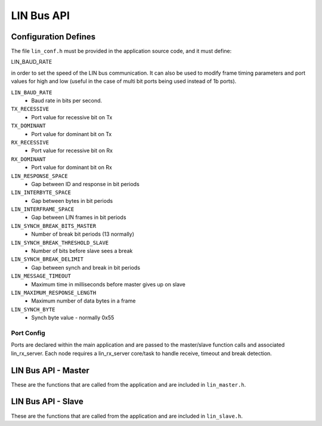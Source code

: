 .. _sec_api:

LIN Bus API
===========

.. _sec_conf_defines:

Configuration Defines
---------------------

The file ``lin_conf.h`` must be provided in the application source code, and it must define:

LIN_BAUD_RATE

in order to set the speed of the LIN bus communication. It can also be used to modify frame timing parameters and port values for high and low (useful in the case of multi bit ports being used instead of 1b ports).

``LIN_BAUD_RATE``
     - Baud rate in bits per second.

``TX_RECESSIVE``
     - Port value for recessive bit on Tx

``TX_DOMINANT``
     - Port value for dominant bit on Tx

``RX_RECESSIVE``
     - Port value for recessive bit on Rx

``RX_DOMINANT``
     - Port value for dominant bit on Rx

``LIN_RESPONSE_SPACE``
     - Gap between ID and response in bit periods

``LIN_INTERBYTE_SPACE``
     - Gap between bytes in bit periods

``LIN_INTERFRAME_SPACE``
     - Gap between LIN frames in bit periods

``LIN_SYNCH_BREAK_BITS_MASTER``
     - Number of break bit periods (13 normally)

``LIN_SYNCH_BREAK_THRESHOLD_SLAVE``
     - Number of bits before slave sees a break

``LIN_SYNCH_BREAK_DELIMIT``
     - Gap between synch and break in bit periods

``LIN_MESSAGE_TIMEOUT``
     - Maximum time in milliseconds before master gives up on slave

``LIN_MAXIMUM_RESPONSE_LENGTH``
     - Maximum number of data bytes in a frame

``LIN_SYNCH_BYTE``
     - Synch byte value - normally 0x55


Port Config
+++++++++++

Ports are declared within the main application and are passed to the master/slave function calls and associated lin_rx_server. Each node requires a lin_rx_server core/task to handle receive, timeout and break detection.

LIN Bus API - Master
--------------------

These are the functions that are called from the application and are included in ``lin_master.h``.

.. doxygenfunction:: lin_master_init
.. doxygenfunction:: lin_master_send_frame
.. doxygenfunction:: lin_master_request_frame
.. doxygenfunction:: lin_rx_server




LIN Bus API - Slave
--------------------

These are the functions that are called from the application and are included in ``lin_slave.h``.

.. doxygenfunction:: lin_slave_init
.. doxygenfunction:: lin_slave_wait_for_header
.. doxygenfunction:: lin_slave_send_response
.. doxygenfunction:: lin_slave_get_response
.. doxygenfunction:: lin_rx_server

